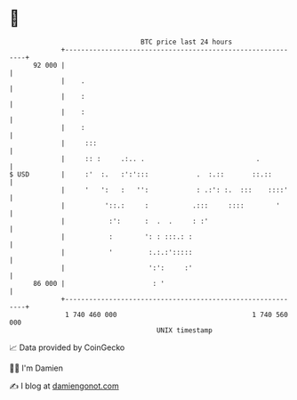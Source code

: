 * 👋

#+begin_example
                                    BTC price last 24 hours                    
                +------------------------------------------------------------+ 
         92 000 |                                                            | 
                |    .                                                       | 
                |    :                                                       | 
                |    :                                                       | 
                |    :                                                       | 
                |     :::                                                    | 
                |     :: :     .:.. .                            .           | 
   $ USD        |     :'  :.   :':':::            .  :.::       ::.::        | 
                |     '   ':   :   '':            : .:': :.  :::    ::::'    | 
                |          '::.:     :           .:::     ::::        '      | 
                |           :':      :  .  .     : :'                        | 
                |           :        ': : :::.: :                            | 
                |           '         :.:.:':::::                            | 
                |                     ':':     :'                            | 
         86 000 |                      : '                                   | 
                +------------------------------------------------------------+ 
                 1 740 460 000                                  1 740 560 000  
                                        UNIX timestamp                         
#+end_example
📈 Data provided by CoinGecko

🧑‍💻 I'm Damien

✍️ I blog at [[https://www.damiengonot.com][damiengonot.com]]
